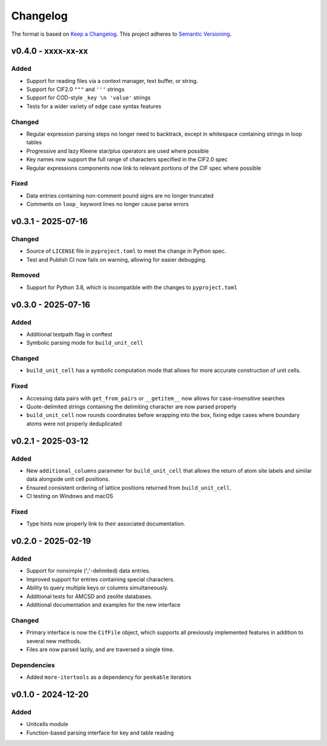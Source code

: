 Changelog
=========

The format is based on `Keep a Changelog <http://keepachangelog.com/en/1.1.0/>`__.
This project adheres to `Semantic Versioning <http://semver.org/spec/v2.0.0.html>`__.

v0.4.0 - xxxx-xx-xx
-------------------

Added
~~~~~
- Support for reading files via a context manager, text buffer, or string.
- Support for CIF2.0 ``"""`` and ``'''`` strings
- Support for COD-style ``_key \n 'value'`` strings
- Tests for a wider variety of edge case syntax features

Changed
~~~~~~~
- Regular expression parsing steps no longer need to backtrack, except in whitespace
  containing strings in loop tables
- Progressive and lazy Kleene star/plus operators are used where possible
- Key names now support the full range of characters specified in the CIF2.0 spec
- Regular expressions components now link to relevant portions of the CIF spec where
  possible

Fixed
~~~~~
- Data entries containing non-comment pound signs are no longer truncated
- Comments on ``loop_`` keyword lines no longer cause parse errors


v0.3.1 - 2025-07-16
-------------------

Changed
~~~~~~~
- Source of ``LICENSE`` file in ``pyproject.toml`` to meet the change in Python spec.
- Test and Publish CI now fails on warning, allowing for easier debugging.

Removed
~~~~~~~
- Support for Python 3.8, which is incompatible with the changes to ``pyproject.toml``

v0.3.0 - 2025-07-16
-------------------

Added
~~~~~
- Additional testpath flag in conftest
- Symbolic parsing mode for ``build_unit_cell``

Changed
~~~~~~~
- ``build_unit_cell`` has a symbolic computation mode that allows for more accurate
  construction of unit cells.

Fixed
~~~~~
- Accessing data pairs with ``get_from_pairs`` or ``__getitem__`` now allows for case-insensitive searches
- Quote-delimited strings containing the delimiting character are now parsed properly
- ``build_unit_cell`` now rounds coordinates before wrapping into the box, fixing edge cases
  where boundary atoms were not properly deduplicated

v0.2.1 - 2025-03-12
-------------------

Added
~~~~~
- New ``additional_columns`` parameter for ``build_unit_cell`` that allows the return of
  atom site labels and similar data alongside unit cell positions.
- Ensured consistent ordering of lattice positions returned from ``build_unit_cell``.
- CI testing on Windows and macOS

Fixed
~~~~~
- Type hints now properly link to their associated documentation.

v0.2.0 - 2025-02-19
-------------------

Added
~~~~~
- Support for nonsimple (';'-delimited) data entries.
- Improved support for entries containing special characters.
- Ability to query multiple keys or columns simultaneously.
- Additional tests for AMCSD and zeolite databases.
- Additional documentation and examples for the new interface

Changed
~~~~~~~
- Primary interface is now the ``CifFile`` object, which supports all previously implemented features in addition to several new methods.
- Files are now parsed lazily, and are traversed a single time.

Dependencies
~~~~~~~~~~~~
- Added ``more-itertools`` as a dependency for ``peekable`` iterators


v0.1.0 - 2024-12-20
-------------------

Added
~~~~~
- Unitcells module
- Function-based parsing interface for key and table reading
